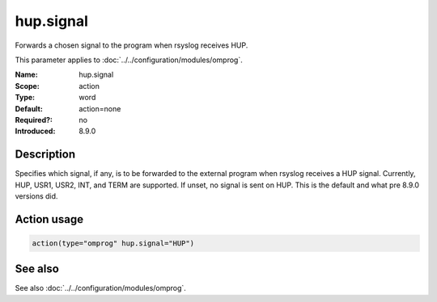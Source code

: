 .. _param-omprog-hup-signal:
.. _omprog.parameter.action.hup-signal:

hup.signal
==========

.. index::
   single: omprog; hup.signal
   single: hup.signal

.. summary-start

Forwards a chosen signal to the program when rsyslog receives HUP.

.. summary-end

This parameter applies to :doc:`../../configuration/modules/omprog`.

:Name: hup.signal
:Scope: action
:Type: word
:Default: action=none
:Required?: no
:Introduced: 8.9.0

Description
-----------
Specifies which signal, if any, is to be forwarded to the external program
when rsyslog receives a HUP signal. Currently, HUP, USR1, USR2, INT, and
TERM are supported. If unset, no signal is sent on HUP. This is the default
and what pre 8.9.0 versions did.

Action usage
------------
.. _param-omprog-action-hup-signal:
.. _omprog.parameter.action.hup-signal-usage:

.. code-block:: rsyslog

   action(type="omprog" hup.signal="HUP")

See also
--------
See also :doc:`../../configuration/modules/omprog`.
